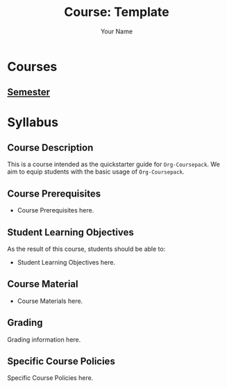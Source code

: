#+TITLE:     Course: Template
#+AUTHOR:    Your Name
#+EMAIL:     Your Email
#+DESCRIPTION: Org file for the Template Course
#+CATEGORY: COURSE
#+STARTUP: overview
#+STARTUP: hidestars

* Courses
** [[file:Semester/Semester.org][Semester]]
* Syllabus
** Course Description
:PROPERTIES:
:CUSTOM_ID: Syllabus/Course Description
:END:
This is a course intended as the quickstarter guide for =Org-Coursepack=. We
aim to equip students with the basic usage of =Org-Coursepack=.
** Course Prerequisites
:PROPERTIES:
:CUSTOM_ID: Syllabus/Course Prerequisites
:END:
- Course Prerequisites here.
** Student Learning Objectives
:PROPERTIES:
:CUSTOM_ID: Syllabus/Student Learning Objectives
:END:
As the result of this course, students should be able to:

#+ATTR_REVEAL: :frag (appear)
- Student Learning Objectives here.
** Course Material
:PROPERTIES:
:CUSTOM_ID: Syllabus/Course Material
:END:
- Course Materials here.
** Grading
:PROPERTIES:
:CUSTOM_ID: Syllabus/Grading
:END:
Grading information here.
** Specific Course Policies
:PROPERTIES:
:CUSTOM_ID: Syllabus/Specific Course Policies
:END:
Specific Course Policies here.
